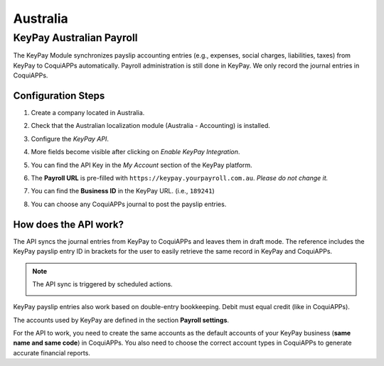 =========
Australia
=========

.. _australia/keypay:

KeyPay Australian Payroll
=========================

The KeyPay Module synchronizes payslip accounting entries (e.g., expenses, social charges,
liabilities, taxes) from KeyPay to CoquiAPPs automatically. Payroll administration is still done in
KeyPay. We only record the journal entries in CoquiAPPs.

Configuration Steps
-------------------

#. Create a company located in Australia.
#. Check that the Australian localization module (Australia - Accounting) is installed.
#. Configure the *KeyPay API*.

   .. image:: australia/australia-keypay-api.png
      :align: center
      :alt: CoquiAPPs Accounting settings includes a section for the Australian Loclization

#. More fields become visible after clicking on *Enable KeyPay Integration*.

   .. image:: australia/australia-keypay-integration.png
      :align: center
      :alt: Enabling KeyPay Integration in CoquiAPPs Accounting displays new fields in the settings

#. You can find the API Key in the *My Account* section of the KeyPay platform.

   .. image:: australia/australia-keypay-myaccount.png
      :align: center
      :alt: "Account Details" section on the KeyPay dashboard

#. The **Payroll URL** is pre-filled with ``https://keypay.yourpayroll.com.au``. *Please do not
   change it.*
#. You can find the **Business ID** in the KeyPay URL. (i.e., ``189241``)

   .. image:: australia/australia-keypay-business-id.png
      :align: center
      :alt: The KeyPay "Business ID" number is in the URL

#. You can choose any CoquiAPPs journal to post the payslip entries.

How does the API work?
----------------------

The API syncs the journal entries from KeyPay to CoquiAPPs and leaves them in draft mode. The reference
includes the KeyPay payslip entry ID in brackets for the user to easily retrieve the same record in
KeyPay and CoquiAPPs.

.. image:: australia/australia-keypay-journal-entry.png
   :align: center
   :alt: Example of a KeyPay Journal Entry in CoquiAPPs Accounting (Australia)

.. note::
   The API sync is triggered by scheduled actions.

   .. image:: australia/australia-keypay-scheduled-actions.png
      :align: center
      :alt: Scheduled Actions settings for KeyPay Payroll in CoquiAPPs (debug mode)

KeyPay payslip entries also work based on double-entry bookkeeping. Debit must equal credit (like in
CoquiAPPs).

The accounts used by KeyPay are defined in the section **Payroll settings**.

.. image:: australia/australia-keypay-chart-of-accounts.png
   :align: center
   :alt: Chart of Accounts menu in KeyPay

For the API to work, you need to create the same accounts as the default accounts of your KeyPay
business (**same name and same code**) in CoquiAPPs. You also need to choose the correct account types in
CoquiAPPs to generate accurate financial reports.
